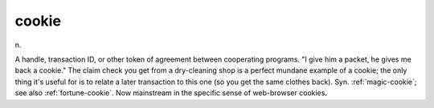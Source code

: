 .. _cookie:

============================================================
cookie
============================================================

n\.

A handle, transaction ID, or other token of agreement between cooperating programs.
"I give him a packet, he gives me back a cookie."
The claim check you get from a dry-cleaning shop is a perfect mundane example of a cookie; the only thing it's useful for is to relate a later transaction to this one (so you get the same clothes back).
Syn.
:ref:`magic-cookie`\; see also :ref:`fortune-cookie`\.
Now mainstream in the specific sense of web-browser cookies.

